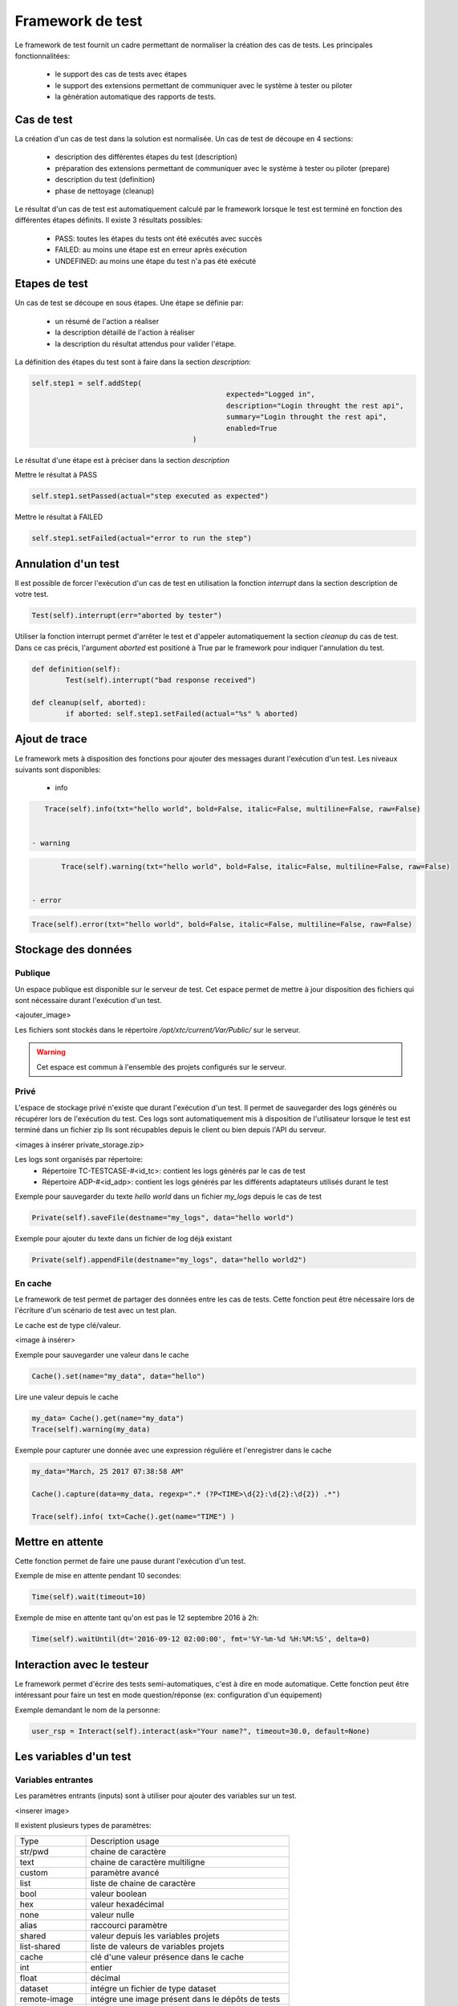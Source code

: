 Framework de test
================

Le framework de test fournit un cadre permettant de normaliser la création des cas de tests.
Les principales fonctionnalitées:
 - le support des cas de tests avec étapes
 - le support des extensions permettant de communiquer avec le système à tester ou piloter
 - la génération automatique des rapports de tests.

Cas de test
-----------

La création d'un cas de test dans la solution est normalisée.
Un cas de test de découpe en 4 sections:
 - description des différentes étapes du test (description)
 - préparation des extensions permettant de communiquer avec le système à tester ou piloter (prepare)
 - description du test (definition)
 - phase de nettoyage (cleanup)
 
Le résultat d'un cas de test est automatiquement calculé par le framework lorsque le test est terminé
en fonction des différentes étapes définits.
Il existe 3 résultats possibles:
 - PASS: toutes les étapes du tests ont été exécutés avec succès
 - FAILED: au moins une étape est en erreur après exécution
 - UNDEFINED: au moins une étape du test n'a pas été exécuté

.. notes: La section `cleanup` est systèmatiquement appéle, même en cas d'erreur.

Etapes de test
--------------

Un cas de test se découpe en sous étapes.
Une étape se définie par: 
 - un résumé de l'action a réaliser
 - la description détaillé de l'action à réaliser
 - la description du résultat attendus pour valider l'étape.

La définition des étapes du test sont à faire dans la section `description`:

.. code-block:: python

  self.step1 = self.addStep(
						expected="Logged in", 
						description="Login throught the rest api", 
						summary="Login throught the rest api", 
						enabled=True
					)
  

Le résultat d'une étape est à préciser dans la section `description`

Mettre le résultat à PASS

.. code-block:: python

	self.step1.setPassed(actual="step executed as expected")
	

Mettre le résultat à FAILED

.. code-block:: python

	self.step1.setFailed(actual="error to run the step")
	

.. notes: Il ne faut pas oublier de préciser le résultat d'une étape, sinon il sera considéré comme UNDEFINED.

Annulation d'un test
-------------------

Il est possible de forcer l'exécution d'un cas de test en utilisation la fonction `interrupt` dans la section description de votre test.

.. code-block:: python

	Test(self).interrupt(err="aborted by tester")
	

Utiliser la fonction interrupt permet d'arrêter le test et d'appeler automatiquement la section `cleanup` du cas de test.
Dans ce cas précis, l'argument `aborted` est positioné à True par le framework pour indiquer l'annulation du test.

.. code-block:: python

	def definition(self):
		Test(self).interrupt("bad response received")

	def cleanup(self, aborted):
		if aborted: self.step1.setFailed(actual="%s" % aborted)
	

Ajout de trace
--------------

Le framework mets à disposition des fonctions pour ajouter des messages durant l'exécution d'un test.
Les niveaux suivants sont disponibles:

 - info

.. code-block:: python
 
    Trace(self).info(txt="hello world", bold=False, italic=False, multiline=False, raw=False)
	

 - warning
 
.. code-block:: python

	Trace(self).warning(txt="hello world", bold=False, italic=False, multiline=False, raw=False)
	

 - error
 
.. code-block:: python
 
    Trace(self).error(txt="hello world", bold=False, italic=False, multiline=False, raw=False)
	

.. notes: si un message de niveau est `error` est affiché alors le résultat sera automatiquement positionné à FAILED

Stockage des données
--------------------

Publique
~~~~~~~~

Un espace publique est disponible sur le serveur de test. Cet espace permet de mettre à jour disposition des fichiers qui sont nécessaire durant l'exécution d'un test.
 
<ajouter_image>

Les fichiers sont stockés dans le répertoire `/opt/xtc/current/Var/Public/` sur le serveur.

.. warning:: Cet espace est commun à l'ensemble des projets configurés sur le serveur.

Privé
~~~~~

L'espace de stockage privé n'existe que durant l'exécution d'un test.
Il permet de sauvegarder des logs générés ou récupérer lors de l'exécution du test.
Ces logs sont automatiquement mis à disposition de l'utilisateur lorsque le test est terminé dans un fichier zip
Ils sont récupables depuis le client ou bien depuis l'API du serveur.

<images à insérer private_storage.zip>

Les logs sont organisés par répertoire:
 - Répertoire TC-TESTCASE-#<id_tc>: contient les logs générés par le cas de test
 - Répertoire ADP-#<id_adp>: contient les logs générés par les différents adaptateurs utilisés durant le test

 
Exemple pour sauvegarder du texte `hello world` dans un fichier `my_logs` depuis le cas de test

.. code-block:: python
 
    Private(self).saveFile(destname="my_logs", data="hello world")
	

Exemple pour ajouter du texte dans un fichier de log déjà existant

.. code-block:: python
 
    Private(self).appendFile(destname="my_logs", data="hello world2")
	

.. notes: Il est possible de sauvegarder des fichiers depuis un adaptateur
	
En cache
~~~~~

Le framework de test permet de partager des données entre les cas de tests.
Cette fonction peut être nécessaire lors de l'écriture d'un scénario de test avec un test plan.

Le cache est de type clé/valeur.

<image à insérer>

Exemple pour sauvegarder une valeur dans le cache

.. code-block:: python
 
    Cache().set(name="my_data", data="hello")
	

Lire une valeur depuis le cache

.. code-block:: python
 
    my_data= Cache().get(name="my_data")
    Trace(self).warning(my_data)
	

Exemple pour capturer une donnée avec une expression régulière et l'enregistrer dans le cache

.. code-block:: python
 
	my_data="March, 25 2017 07:38:58 AM"

	Cache().capture(data=my_data, regexp=".* (?P<TIME>\d{2}:\d{2}:\d{2}) .*")

	Trace(self).info( txt=Cache().get(name="TIME") )
	

Mettre en attente
-----------------

Cette fonction permet de faire une pause durant l'exécution d'un test.

Exemple de mise en attente pendant 10 secondes: 

.. code-block:: python
 
    Time(self).wait(timeout=10)
	

Exemple de mise en attente tant qu'on est pas le 12 septembre 2016 à 2h: 

.. code-block:: python
 
	Time(self).waitUntil(dt='2016-09-12 02:00:00', fmt='%Y-%m-%d %H:%M:%S', delta=0)
	

Interaction avec le testeur
---------------------------

Le framework permet d'écrire des tests semi-automatiques, c'est à dire en mode automatique.
Cette fonction peut être intéressant pour faire un test en mode question/réponse (ex: configuration d'un équipement)

Exemple demandant le nom de la personne:

.. code-block:: python

	user_rsp = Interact(self).interact(ask="Your name?", timeout=30.0, default=None)
	

.. notes: si aucune réponse n'est fournie dans le temps imparti, il est possible de fournir une valeur par défaut avec l'argument `default`

Les variables d'un test
-----------------------

Variables entrantes
~~~~~~~~~~~~~~~~~~

Les paramètres entrants (inputs) sont à utiliser pour ajouter des variables sur un test.

<inserer image>

Il existent plusieurs types de paramètres:

+----------------+----------------------------------------------------------+
| Type           |  Description usage                                       |
+----------------+----------------------------------------------------------+
| str/pwd        | chaine de caractère                                      |
+----------------+----------------------------------------------------------+
| text           | chaine de caractère multiligne                           |
+----------------+----------------------------------------------------------+
| custom         | paramètre avancé                                         |
+----------------+----------------------------------------------------------+
| list           | liste de chaine de caractère                             |
+----------------+----------------------------------------------------------+
| bool           | valeur boolean                                           |
+----------------+----------------------------------------------------------+
| hex            | valeur hexadécimal                                       |
+----------------+----------------------------------------------------------+
| none           | valeur nulle                                             |
+----------------+----------------------------------------------------------+
| alias          | raccourci paramètre                                      |
+----------------+----------------------------------------------------------+
| shared         | valeur depuis les variables projets                      |
+----------------+----------------------------------------------------------+
| list-shared    | liste de valeurs de variables projets                    |
+----------------+----------------------------------------------------------+
| cache          | clé d'une valeur présence dans le cache                  |
+----------------+----------------------------------------------------------+
| int            | entier                                                   |
+----------------+----------------------------------------------------------+
| float          | décimal                                                  |
+----------------+----------------------------------------------------------+
| dataset        | intégre un fichier de type dataset                       |
+----------------+----------------------------------------------------------+
| remote-image   | intégre une image présent dans le dépôts de tests        |
+----------------+----------------------------------------------------------+
| local-image    | intégre une image présente en local sur un le poste      |
+----------------+----------------------------------------------------------+
| snapshot-image | intégre une capture d'écran                              |
+----------------+----------------------------------------------------------+
| local-file     | intégre un fichier présent en local sur le poste         |
+----------------+----------------------------------------------------------+
| date           | date                                                     |
+----------------+----------------------------------------------------------+
| time           | heure                                                    |
+----------------+----------------------------------------------------------+
| date-time      | date et heure                                            |
+----------------+----------------------------------------------------------+
| self-ip        | liste des adresses ip du serveur                         |
+----------------+----------------------------------------------------------+
| self-mac       | liste des adresses mac du serveur                        |
+----------------+----------------------------------------------------------+
| sef-eth        | liste des interfaces réseau du serveur                   |
+----------------+----------------------------------------------------------+
| json           | returne une valeur au format json                        |
+----------------+----------------------------------------------------------+

Les variables sont accessibles depuis un test avec la fonction `input(...)`

.. code-block:: python

	input('DEBUG')

.. notes:
  Le nom d'un paramètre est unique et obligatoirement en majuscule.

  Il est possible d'afficher des variables dans le rapport de test en préfixant les variables:
   - SUT_		Variables décrivant la version du système à tester ou piloter
   - DATA_		Variables décrivant des données spécifiques
   - USER_		Variables utilisateurs
  
  Cette fonctionnalité peut être utile pour augmenter le niveau de tracabilité dans les rapports.
  
  <insérer image exemple>
  
Variable personnalisable
~~~~~~~~~~~~~~~

Ce type de paramètre est intéressant car il permet de constuire des valeurs appelant d'autres variables.

Prenons l'exemple d'un test contenant les 2 variables suivantes:
 - DEST_IP avec la valeur 192.168.1.1
 - DEST_PORT avec la valeur 8080

Le type `custom` va nous permettre de constuire une 3ième variable 
 - DEST_URL avec la valeur https://[!INPUT:DEST_IP:]:[!INPUT:DEST_PORT]/welcome

Le mot clé `[!INPUT:<NOM_VARIABLE_ENTRANTE:]` permet d'appeler une autre variable entrante.
Le framework remplacera au moment de l'exécution du test les différents mots clés avec la valeur associée.
On obtiendra comme valeur https://192.168.1.1:8080/welcome pour la variable DEST_URL.

Variable alias
~~~~~~~~~~~~~~

Un alias de paramètre peut être utilise durant la définition d'un test plan.
La création d'un alias permet de changer le nom d'un paramètre sans changer le nom initial.

Variable agents
~~~~~~~~~~~~~~

.. code-block:: python

    self.ADP_REST= SutAdapters.REST.Client(
                                            parent=self,
                                            destinationIp=input('HOST'),
                                            destinationPort=input('PORT'),
                                            debug=input('DEBUG'),
                                            sslSupport=input('USE_SSL'),
                                            agentSupport=input('SUPPORT_AGENT'), 
                                            agent=agent('AGENT_SOCKET')
                                           )
	
